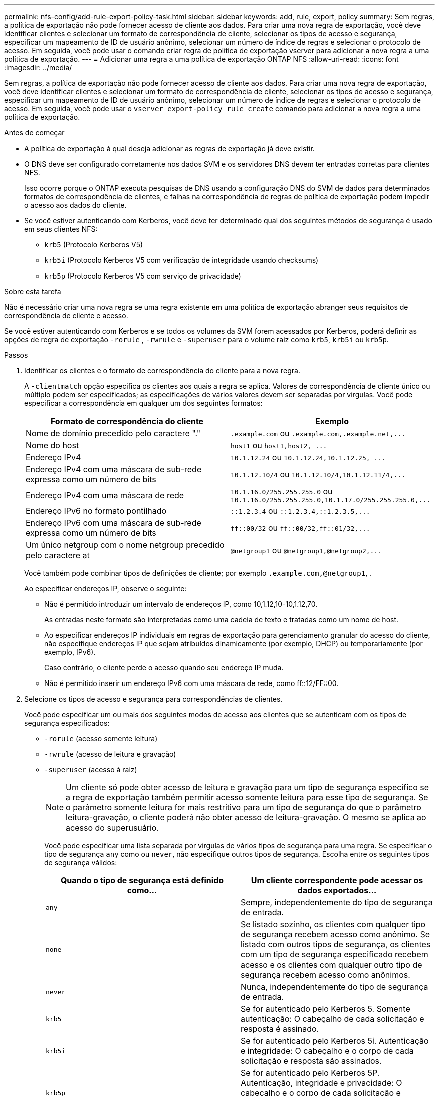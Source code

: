 ---
permalink: nfs-config/add-rule-export-policy-task.html 
sidebar: sidebar 
keywords: add, rule, export, policy 
summary: Sem regras, a política de exportação não pode fornecer acesso de cliente aos dados. Para criar uma nova regra de exportação, você deve identificar clientes e selecionar um formato de correspondência de cliente, selecionar os tipos de acesso e segurança, especificar um mapeamento de ID de usuário anônimo, selecionar um número de índice de regras e selecionar o protocolo de acesso. Em seguida, você pode usar o comando criar regra de política de exportação vserver para adicionar a nova regra a uma política de exportação. 
---
= Adicionar uma regra a uma política de exportação ONTAP NFS
:allow-uri-read: 
:icons: font
:imagesdir: ../media/


[role="lead"]
Sem regras, a política de exportação não pode fornecer acesso de cliente aos dados. Para criar uma nova regra de exportação, você deve identificar clientes e selecionar um formato de correspondência de cliente, selecionar os tipos de acesso e segurança, especificar um mapeamento de ID de usuário anônimo, selecionar um número de índice de regras e selecionar o protocolo de acesso. Em seguida, você pode usar o `vserver export-policy rule create` comando para adicionar a nova regra a uma política de exportação.

.Antes de começar
* A política de exportação à qual deseja adicionar as regras de exportação já deve existir.
* O DNS deve ser configurado corretamente nos dados SVM e os servidores DNS devem ter entradas corretas para clientes NFS.
+
Isso ocorre porque o ONTAP executa pesquisas de DNS usando a configuração DNS do SVM de dados para determinados formatos de correspondência de clientes, e falhas na correspondência de regras de política de exportação podem impedir o acesso aos dados do cliente.

* Se você estiver autenticando com Kerberos, você deve ter determinado qual dos seguintes métodos de segurança é usado em seus clientes NFS:
+
** `krb5` (Protocolo Kerberos V5)
** `krb5i` (Protocolo Kerberos V5 com verificação de integridade usando checksums)
** `krb5p` (Protocolo Kerberos V5 com serviço de privacidade)




.Sobre esta tarefa
Não é necessário criar uma nova regra se uma regra existente em uma política de exportação abranger seus requisitos de correspondência de cliente e acesso.

Se você estiver autenticando com Kerberos e se todos os volumes da SVM forem acessados por Kerberos, poderá definir as opções de regra de exportação `-rorule` , `-rwrule` e `-superuser` para o volume raiz como `krb5`, `krb5i` ou `krb5p`.

.Passos
. Identificar os clientes e o formato de correspondência do cliente para a nova regra.
+
A `-clientmatch` opção especifica os clientes aos quais a regra se aplica. Valores de correspondência de cliente único ou múltiplo podem ser especificados; as especificações de vários valores devem ser separadas por vírgulas. Você pode especificar a correspondência em qualquer um dos seguintes formatos:

+
|===
| Formato de correspondência do cliente | Exemplo 


 a| 
Nome de domínio precedido pelo caractere "."
 a| 
`.example.com` ou `+.example.com,.example.net,...+`



 a| 
Nome do host
 a| 
`host1` ou `+host1,host2, ...+`



 a| 
Endereço IPv4
 a| 
`10.1.12.24` ou `+10.1.12.24,10.1.12.25, ...+`



 a| 
Endereço IPv4 com uma máscara de sub-rede expressa como um número de bits
 a| 
`10.1.12.10/4` ou `+10.1.12.10/4,10.1.12.11/4,...+`



 a| 
Endereço IPv4 com uma máscara de rede
 a| 
`10.1.16.0/255.255.255.0` ou `+10.1.16.0/255.255.255.0,10.1.17.0/255.255.255.0,...+`



 a| 
Endereço IPv6 no formato pontilhado
 a| 
`::1.2.3.4` ou `+::1.2.3.4,::1.2.3.5,...+`



 a| 
Endereço IPv6 com uma máscara de sub-rede expressa como um número de bits
 a| 
`ff::00/32` ou `+ff::00/32,ff::01/32,...+`



 a| 
Um único netgroup com o nome netgroup precedido pelo caractere at
 a| 
`@netgroup1` ou `+@netgroup1,@netgroup2,...+`

|===
+
Você também pode combinar tipos de definições de cliente; por exemplo `.example.com,@netgroup1`, .

+
Ao especificar endereços IP, observe o seguinte:

+
** Não é permitido introduzir um intervalo de endereços IP, como 10,1.12,10-10,1.12,70.
+
As entradas neste formato são interpretadas como uma cadeia de texto e tratadas como um nome de host.

** Ao especificar endereços IP individuais em regras de exportação para gerenciamento granular do acesso do cliente, não especifique endereços IP que sejam atribuídos dinamicamente (por exemplo, DHCP) ou temporariamente (por exemplo, IPv6).
+
Caso contrário, o cliente perde o acesso quando seu endereço IP muda.

** Não é permitido inserir um endereço IPv6 com uma máscara de rede, como ff::12/FF::00.


. Selecione os tipos de acesso e segurança para correspondências de clientes.
+
Você pode especificar um ou mais dos seguintes modos de acesso aos clientes que se autenticam com os tipos de segurança especificados:

+
** `-rorule` (acesso somente leitura)
** `-rwrule` (acesso de leitura e gravação)
** `-superuser` (acesso à raiz)
+
[NOTE]
====
Um cliente só pode obter acesso de leitura e gravação para um tipo de segurança específico se a regra de exportação também permitir acesso somente leitura para esse tipo de segurança. Se o parâmetro somente leitura for mais restritivo para um tipo de segurança do que o parâmetro leitura-gravação, o cliente poderá não obter acesso de leitura-gravação. O mesmo se aplica ao acesso do superusuário.

====
+
Você pode especificar uma lista separada por vírgulas de vários tipos de segurança para uma regra. Se especificar o tipo de segurança `any` como ou `never`, não especifique outros tipos de segurança. Escolha entre os seguintes tipos de segurança válidos:

+
|===
| Quando o tipo de segurança está definido como... | Um cliente correspondente pode acessar os dados exportados... 


 a| 
`any`
 a| 
Sempre, independentemente do tipo de segurança de entrada.



 a| 
`none`
 a| 
Se listado sozinho, os clientes com qualquer tipo de segurança recebem acesso como anônimo. Se listado com outros tipos de segurança, os clientes com um tipo de segurança especificado recebem acesso e os clientes com qualquer outro tipo de segurança recebem acesso como anônimos.



 a| 
`never`
 a| 
Nunca, independentemente do tipo de segurança de entrada.



 a| 
`krb5`
 a| 
Se for autenticado pelo Kerberos 5. Somente autenticação: O cabeçalho de cada solicitação e resposta é assinado.



 a| 
`krb5i`
 a| 
Se for autenticado pelo Kerberos 5i. Autenticação e integridade: O cabeçalho e o corpo de cada solicitação e resposta são assinados.



 a| 
`krb5p`
 a| 
Se for autenticado pelo Kerberos 5P. Autenticação, integridade e privacidade: O cabeçalho e o corpo de cada solicitação e resposta são assinados e a carga útil de dados NFS é criptografada.



 a| 
`ntlm`
 a| 
Se for autenticado pelo CIFS NTLM.



 a| 
`sys`
 a| 
Se for autenticado por NFS AUTH_SYS.

|===
+
O tipo de segurança recomendado é `sys`, ou se o Kerberos for usado, `krb5` `krb5i` , ou `krb5p`.



+
Se você estiver usando Kerberos com NFSv3, a regra de política de exportação deverá permitir `-rorule` e `-rwrule` acessar `sys` além `krb5` do . Isso ocorre devido à necessidade de permitir o acesso do Network Lock Manager (NLM) à exportação.

. Especifique um mapeamento de ID de usuário anônimo.
+
A `-anon` opção especifica um ID de usuário UNIX ou nome de usuário que é mapeado para solicitações de cliente que chegam com um ID de usuário de 0 (zero), que normalmente é associado à raiz do nome de usuário. O valor padrão é `65534`. Os clientes NFS normalmente associam o ID de usuário 65534 ao nome de usuário nobody (também conhecido como _root squashing_). No ONTAP, esse ID de usuário está associado ao usuário pcuser. Para desativar o acesso por qualquer cliente com uma ID de usuário de 0, especifique um valor `65535` de .

. Selecione a ordem do índice de regras.
+
A `-ruleindex` opção especifica o número do índice para a regra. As regras são avaliadas de acordo com sua ordem na lista de números de índice; regras com números de índice mais baixos são avaliadas primeiro. Por exemplo, a regra com índice número 1 é avaliada antes da regra com índice número 2.

+
|===
| Se você está adicionando... | Então... 


 a| 
A primeira regra para uma política de exportação
 a| 
Introduza `1`.



 a| 
Regras adicionais para uma política de exportação
 a| 
.. Exibir regras existentes na política
`vserver export-policy rule show -instance -policyname _your_policy_`
.. Selecione um número de índice para a nova regra, dependendo da ordem em que ela deve ser avaliada.


|===
. Selecione o valor de acesso NFS aplicável:{`nfs`|`nfs3`|`nfs4`.
+
`nfs` corresponde a qualquer versão e `nfs3` `nfs4` corresponde apenas a essas versões específicas.

. Crie a regra de exportação e adicione-a a uma política de exportação existente:
+
`vserver export-policy rule create -vserver _vserver_name_ -policyname _policy_name_ -ruleindex _integer_ -protocol {nfs|nfs3|nfs4} -clientmatch { text | _"text,text,..."_ } -rorule _security_type_ -rwrule _security_type_ -superuser _security_type_ -anon _user_ID_`

. Exiba as regras da política de exportação para verificar se a nova regra está presente:
+
`vserver export-policy rule show -policyname _policy_name_`

+
O comando exibe um resumo para essa política de exportação, incluindo uma lista de regras aplicadas a essa política. O ONTAP atribui a cada regra um número de índice de regra. Depois de saber o número do índice da regra, você pode usá-lo para exibir informações detalhadas sobre a regra de exportação especificada.

. Verifique se as regras aplicadas à política de exportação estão configuradas corretamente:
+
`vserver export-policy rule show -policyname _policy_name_ -vserver _vserver_name_ -ruleindex _integer_`



.Exemplos
Os comandos a seguir criam e verificam a criação de uma regra de exportação no SVM chamado VS1 em uma política de exportação chamada RS1. A regra tem o índice número 1. A regra corresponde a qualquer cliente no domínio eng.company.com e o netgroup netgroup1. A regra habilita todo o acesso NFS. Ele permite acesso somente leitura e leitura-gravação a usuários autenticados com AUTH_SYS. Os clientes com o ID de usuário UNIX 0 (zero) são anonimizados, a menos que autenticados com o Kerberos.

[listing]
----
vs1::> vserver export-policy rule create -vserver vs1 -policyname exp1 -ruleindex 1 -protocol nfs
-clientmatch .eng.company.com,@netgoup1 -rorule sys -rwrule sys -anon 65534 -superuser krb5

vs1::> vserver export-policy rule show -policyname nfs_policy
Virtual      Policy         Rule    Access    Client           RO
Server       Name           Index   Protocol  Match            Rule
------------ -------------- ------  --------  ---------------- ------
vs1          exp1           1       nfs       eng.company.com, sys
                                              @netgroup1

vs1::> vserver export-policy rule show -policyname exp1 -vserver vs1 -ruleindex 1

                                    Vserver: vs1
                                Policy Name: exp1
                                 Rule Index: 1
                            Access Protocol: nfs
Client Match Hostname, IP Address, Netgroup, or Domain: eng.company.com,@netgroup1
                             RO Access Rule: sys
                             RW Access Rule: sys
User ID To Which Anonymous Users Are Mapped: 65534
                   Superuser Security Types: krb5
               Honor SetUID Bits in SETATTR: true
                  Allow Creation of Devices: true
----
Os comandos a seguir criam e verificam a criação de uma regra de exportação no SVM chamado VS2 em uma política de exportação chamada expol2. A regra tem o índice número 21. A regra corresponde clientes aos membros do netgroup dev_netgroup_main. A regra habilita todo o acesso NFS. Ele permite acesso somente leitura para usuários autenticados com AUTH_SYS e requer autenticação Kerberos para leitura-gravação e acesso root. Os clientes com a ID de usuário UNIX 0 (zero) têm acesso root negado, a menos que autenticados com Kerberos.

[listing]
----
vs2::> vserver export-policy rule create -vserver vs2 -policyname expol2 -ruleindex 21 -protocol nfs
-clientmatch @dev_netgroup_main -rorule sys -rwrule krb5 -anon 65535 -superuser krb5

vs2::> vserver export-policy rule show -policyname nfs_policy
Virtual  Policy       Rule    Access    Client              RO
Server   Name         Index   Protocol  Match               Rule
-------- ------------ ------  --------  ------------------  ------
vs2      expol2       21       nfs      @dev_netgroup_main  sys

vs2::> vserver export-policy rule show -policyname expol2 -vserver vs1 -ruleindex 21

                                    Vserver: vs2
                                Policy Name: expol2
                                 Rule Index: 21
                            Access Protocol: nfs
Client Match Hostname, IP Address, Netgroup, or Domain:
                                             @dev_netgroup_main
                             RO Access Rule: sys
                             RW Access Rule: krb5
User ID To Which Anonymous Users Are Mapped: 65535
                   Superuser Security Types: krb5
               Honor SetUID Bits in SETATTR: true
                  Allow Creation of Devices: true
----